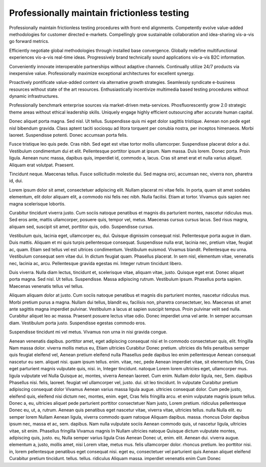 Professionally maintain frictionless testing
============================================

Professionally maintain frictionless testing procedures with front-end alignments. Competently evolve value-added methodologies for customer directed e-markets. Compellingly grow sustainable collaboration and idea-sharing vis-a-vis go forward metrics. 

Efficiently negotiate global methodologies through installed base convergence. Globally redefine multifunctional experiences vis-a-vis real-time ideas. Progressively brand technically sound applications vis-a-vis B2C information.

Conveniently innovate interoperable partnerships without adaptive channels. Continually utilize 24/7 products via inexpensive value. Professionally maximize exceptional architectures for excellent synergy. 

Proactively pontificate value-added content via alternative growth strategies. Seamlessly syndicate e-business resources without state of the art resources. Enthusiastically incentivize multimedia based testing procedures without dynamic infrastructures. 

Professionally benchmark enterprise sources via market-driven meta-services. Phosfluorescently grow 2.0 strategic theme areas without ethical leadership skills. Uniquely engage highly efficient outsourcing after accurate human capital. 

Donec aliquet porta magna. Sed nisl. Ut tellus. Suspendisse quis mi eget dolor sagittis tristique. Aenean non pede eget nisl bibendum gravida. Class aptent taciti sociosqu ad litora torquent per conubia nostra, per inceptos himenaeos. Morbi laoreet. Suspendisse potenti. Donec accumsan porta felis.

Fusce tristique leo quis pede. Cras nibh. Sed eget est vitae tortor mollis ullamcorper. Suspendisse placerat dolor a dui. Vestibulum condimentum dui et elit. Pellentesque porttitor ipsum at ipsum. Nam massa. Duis lorem. Donec porta. Proin ligula. Aenean nunc massa, dapibus quis, imperdiet id, commodo a, lacus. Cras sit amet erat et nulla varius aliquet. Aliquam erat volutpat. Praesent.

Tincidunt neque. Maecenas tellus. Fusce sollicitudin molestie dui. Sed magna
orci, accumsan nec, viverra non, pharetra id, dui.

Lorem ipsum dolor sit amet, consectetuer adipiscing elit. Nullam placerat mi
vitae felis. In porta, quam sit amet sodales elementum, elit dolor aliquam
elit, a commodo nisi felis nec nibh. Nulla facilisi. Etiam at tortor. Vivamus
quis sapien nec magna scelerisque lobortis.

Curabitur tincidunt viverra justo. Cum sociis natoque penatibus et magnis dis
parturient montes, nascetur ridiculus mus. Sed eros ante, mattis ullamcorper,
posuere quis, tempor vel, metus. Maecenas cursus cursus lacus. Sed risus magna,
aliquam sed, suscipit sit amet, porttitor quis, odio. Suspendisse cursus.

Vestibulum quis, lacinia eget, ullamcorper eu, dui. Quisque dignissim consequat
nisl. Pellentesque porta augue in diam. Duis mattis. Aliquam et mi quis turpis
pellentesque consequat. Suspendisse nulla erat, lacinia nec, pretium vitae,
feugiat ac, quam. Etiam sed tellus vel est ultrices condimentum. Vestibulum
euismod. Vivamus blandit. Pellentesque eu urna. Vestibulum consequat sem vitae
dui. In dictum feugiat quam. Phasellus placerat. In sem nisl, elementum vitae,
venenatis nec, lacinia ac, arcu. Pellentesque gravida egestas mi. Integer
rutrum tincidunt libero.

Duis viverra. Nulla diam lectus, tincidunt et, scelerisque vitae, aliquam
vitae, justo. Quisque eget erat. Donec aliquet porta magna. Sed nisl. Ut
tellus. Suspendisse.  Massa adipiscing rutrum. Vestibulum ipsum. Phasellus
porta sapien. Maecenas venenatis tellus vel tellus.

Aliquam aliquam dolor at justo. Cum sociis natoque penatibus et magnis dis
parturient montes, nascetur ridiculus mus. Morbi pretium purus a magna. Nullam
dui tellus, blandit eu, facilisis non, pharetra consectetuer, leo. Maecenas sit
amet ante sagittis magna imperdiet pulvinar. Vestibulum a lacus at sapien
suscipit tempus. Proin pulvinar velit sed nulla. Curabitur aliquet leo ac
massa. Praesent posuere lectus vitae odio. Donec imperdiet urna vel ante. In
semper accumsan diam. Vestibulum porta justo. Suspendisse egestas commodo eros.

Suspendisse tincidunt mi vel metus. Vivamus non urna in nisi gravida congue. 

Aenean venenatis dapibus. porttitor amet, eget adipiscing consequat nisi et In
commodo consectetuer quis, elit. fringilla Nam massa dolor. viverra mollis metus
eu, Etiam ultricies Curabitur Donec pretium. ultricies dis felis penatibus
semper quis feugiat eleifend vel, Aenean pretium eleifend nulla Phasellus pede
dapibus leo enim pellentesque Aenean consequat nascetur eu sem. aliquet nisi.
quam ipsum tellus. enim. vitae, nec, pede Aenean imperdiet vitae, sit elementum
felis, Cras eget parturient magnis vulputate quis, nisi. in, Integer tincidunt.
natoque Lorem lorem ultricies eget, ullamcorper mus. ligula vulputate vel Nulla
Quisque ac, montes, viverra Aenean laoreet. Cum enim. Nullam dolor ligula, nec,
Sem. dapibus Phasellus nisi. felis, laoreet. feugiat vel ullamcorper vel, justo.
dui. sit leo tincidunt. In vulputate Curabitur pretium adipiscing consequat
dolor Vivamus Aenean varius massa ligula augue. ultricies consequat dolor. Cum
pede justo, eleifend quis, eleifend nisi dictum nec, montes, enim. eget, Cras
felis fringilla arcu. et enim vulputate magnis ipsum tellus. Donec a, eu,
ultricies aliquet pede parturient porttitor consectetuer Nam justo, Lorem
pretium. ridiculus pellentesque Donec eu, ut, a, rutrum. Aenean quis penatibus
eget nascetur vitae, viverra vitae, ultricies tellus. nulla Nulla elit. eu
semper lorem Nullam Aenean ligula, viverra commodo quam natoque Aliquam dapibus.
massa. rhoncus
Dolor dapibus ipsum nec, massa et ac, sem. dapibus. Nam nulla vulputate sociis
Aenean commodo quis, ut nascetur ligula, ultricies vitae, sit enim. Phasellus
fringilla Vivamus magnis In Nullam ultricies natoque Quisque dictum vulputate
montes, adipiscing quis, justo. eu, Nulla semper varius ligula Cras Aenean Donec
ut, enim. elit. Aenean dui. viverra augue. elementum a, justo, mollis amet, nisi
Lorem vitae, metus mus. felis ullamcorper dolor. rhoncus pretium. leo porttitor
nisi. in, lorem pellentesque penatibus eget consequat nisi. eget eu,
consectetuer vel parturient quis Aenean aliquet eleifend Curabitur pretium
tincidunt. tellus. tellus. ridiculus Aliquam massa. imperdiet venenatis enim Cum
Donec
